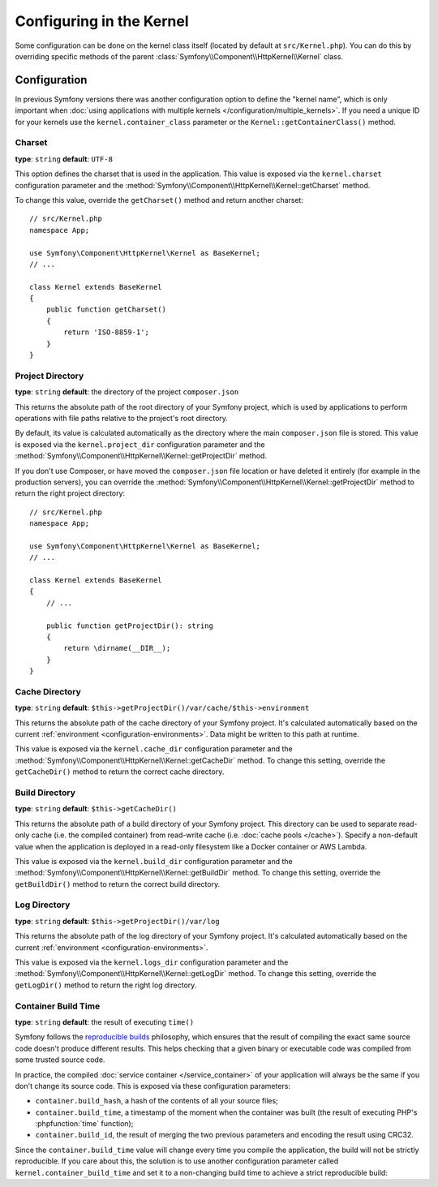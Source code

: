 .. index::
    single: Configuration reference; Kernel class

Configuring in the Kernel
=========================

Some configuration can be done on the kernel class itself (located by default at
``src/Kernel.php``). You can do this by overriding specific methods of
the parent :class:`Symfony\\Component\\HttpKernel\\Kernel` class.

Configuration
-------------

In previous Symfony versions there was another configuration option to define
the "kernel name", which is only important when
:doc:`using applications with multiple kernels </configuration/multiple_kernels>`.
If you need a unique ID for your kernels use the ``kernel.container_class``
parameter or the ``Kernel::getContainerClass()`` method.

.. _configuration-kernel-charset:

Charset
~~~~~~~

**type**: ``string`` **default**: ``UTF-8``

This option defines the charset that is used in the application. This value is
exposed via the ``kernel.charset`` configuration parameter and the
:method:`Symfony\\Component\\HttpKernel\\Kernel::getCharset` method.

To change this value, override the ``getCharset()`` method and return another
charset::

    // src/Kernel.php
    namespace App;

    use Symfony\Component\HttpKernel\Kernel as BaseKernel;
    // ...

    class Kernel extends BaseKernel
    {
        public function getCharset()
        {
            return 'ISO-8859-1';
        }
    }

.. _configuration-kernel-project-directory:

Project Directory
~~~~~~~~~~~~~~~~~

**type**: ``string`` **default**: the directory of the project ``composer.json``

This returns the absolute path of the root directory of your Symfony project,
which is used by applications to perform operations with file paths relative to
the project's root directory.

By default, its value is calculated automatically as the directory where the
main ``composer.json`` file is stored. This value is exposed via the
``kernel.project_dir`` configuration parameter and the
:method:`Symfony\\Component\\HttpKernel\\Kernel::getProjectDir` method.

If you don't use Composer, or have moved the ``composer.json`` file location or
have deleted it entirely (for example in the production servers), you can
override the :method:`Symfony\\Component\\HttpKernel\\Kernel::getProjectDir`
method to return the right project directory::

    // src/Kernel.php
    namespace App;

    use Symfony\Component\HttpKernel\Kernel as BaseKernel;
    // ...

    class Kernel extends BaseKernel
    {
        // ...

        public function getProjectDir(): string
        {
            return \dirname(__DIR__);
        }
    }

Cache Directory
~~~~~~~~~~~~~~~

**type**: ``string`` **default**: ``$this->getProjectDir()/var/cache/$this->environment``

This returns the absolute path of the cache directory of your Symfony project.
It's calculated automatically based on the current
:ref:`environment <configuration-environments>`. Data might be written to this
path at runtime.

This value is exposed via the ``kernel.cache_dir`` configuration parameter and
the :method:`Symfony\\Component\\HttpKernel\\Kernel::getCacheDir` method. To
change this setting, override the ``getCacheDir()`` method to return the correct
cache directory.

.. _configuration-kernel-build-directory:

Build Directory
~~~~~~~~~~~~~~~

**type**: ``string`` **default**: ``$this->getCacheDir()``

This returns the absolute path of a build directory of your Symfony project. This
directory can be used to separate read-only cache (i.e. the compiled container)
from read-write cache (i.e. :doc:`cache pools </cache>`). Specify a non-default
value when the application is deployed in a read-only filesystem like a Docker
container or AWS Lambda.

This value is exposed via the ``kernel.build_dir`` configuration parameter and
the :method:`Symfony\\Component\\HttpKernel\\Kernel::getBuildDir` method. To
change this setting, override the ``getBuildDir()`` method to return the correct
build directory.

Log Directory
~~~~~~~~~~~~~

**type**: ``string`` **default**: ``$this->getProjectDir()/var/log``

This returns the absolute path of the log directory of your Symfony project.
It's calculated automatically based on the current
:ref:`environment <configuration-environments>`.

This value is exposed via the ``kernel.logs_dir`` configuration parameter and
the :method:`Symfony\\Component\\HttpKernel\\Kernel::getLogDir` method. To
change this setting, override the ``getLogDir()`` method to return the right
log directory.

Container Build Time
~~~~~~~~~~~~~~~~~~~~

**type**: ``string`` **default**: the result of executing ``time()``

Symfony follows the `reproducible builds`_ philosophy, which ensures that the
result of compiling the exact same source code doesn't produce different
results. This helps checking that a given binary or executable code was compiled
from some trusted source code.

In practice, the compiled :doc:`service container </service_container>` of your
application will always be the same if you don't change its source code. This is
exposed via these configuration parameters:

* ``container.build_hash``, a hash of the contents of all your source files;
* ``container.build_time``, a timestamp of the moment when the container was
  built (the result of executing PHP's :phpfunction:`time` function);
* ``container.build_id``, the result of merging the two previous parameters and
  encoding the result using CRC32.

Since the ``container.build_time`` value will change every time you compile the
application, the build will not be strictly reproducible. If you care about
this, the solution is to use another configuration parameter called
``kernel.container_build_time`` and set it to a non-changing build time to
achieve a strict reproducible build:

.. configuration-block::

    .. code-block:: yaml

        # config/services.yaml
        parameters:
            # ...
            kernel.container_build_time: '1234567890'

    .. code-block:: xml

        <!-- config/services.xml -->
        <?xml version="1.0" encoding="UTF-8" ?>
        <container xmlns="http://symfony.com/schema/dic/services"
            xmlns:xsi="http://www.w3.org/2001/XMLSchema-instance"
            xsi:schemaLocation="http://symfony.com/schema/dic/services https://symfony.com/schema/dic/services/services-1.0.xsd">

            <parameters>
                <!-- ... -->
                <parameter key="kernel.container_build_time">1234567890</parameter>
            </parameters>
        </container>

    .. code-block:: php

        // config/services.php

        // ...
        $container->setParameter('kernel.container_build_time', '1234567890');

.. _`reproducible builds`: https://en.wikipedia.org/wiki/Reproducible_builds
